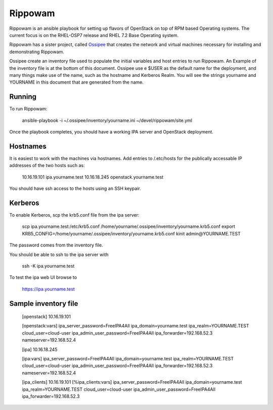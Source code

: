 ==========
 Rippowam
==========

Rippowam is an ansible playbook for setting up flavors of OpenStack on top of
RPM based Operating systems.  The current focus is on the RHEL-OSP7 release
and RHEL 7.2 Base Operating system.

Rippowam has a sister project, called Ossipee_ that creates the network and 
virtual machines necessary for installing and demonstrating Rippowam.

.. _Ossipee: https://github.com/admiyo/ossipee/

Ossipee create an inventory file used to populate the initial variables and
host entries to run Rippowam.  An Example of the inventory file is at the
bottom of this document.  Ossipee use e $USER as the default name for
the deployment, and many things make use of the name, such as the
hostname and Kerberos Realm. You will see the strings yourname and
YOURNAME in this document that are generated from the name.

Running
=======

To run Rippowam:

  ansible-playbook -i ~/.ossipee/inventory/yourname.ini ~/devel/rippowam/site.yml 


Once the playbook completes, you should have a working IPA server and
OpenStack deployment.

Hostnames
=========

It is easiest to work with the machines via hostnames.  Add entries to
/.etc/hosts for the publically accessable IP addresses of the two
hosts such as:

  10.16.19.101 ipa.yourname.test
  10.16.18.245 openstack.yourname.test

You should have ssh access to the hosts using an SSH keypair.  

Kerberos
========

To enable Kerberos, scp the krb5.conf file from the ipa server:

  scp ipa.yourname.test:/etc/krb5.conf /home/yourname/.ossipee/inventory/yourname.krb5.conf
  export KRB5_CONFIG=/home/yourname/.ossipee/inventory/yourname.krb5.conf
  kinit admin@YOURNAME.TEST

The password comes from the inventory file.

You should be able to ssh to the ipa server with

  ssh -K ipa.yourname.test

To test the ipa web UI browse to

  https://ipa.yourname.test




Sample inventory file
=====================

  [openstack]
  10.16.19.101

  [openstack:vars]
  ipa_server_password=FreeIPA4All
  ipa_domain=yourname.test
  ipa_realm=YOURNAME.TEST
  cloud_user=cloud-user
  ipa_admin_user_password=FreeIPA4All
  ipa_forwarder=192.168.52.3
  nameserver=192.168.52.4

  [ipa]
  10.16.18.245

  [ipa:vars]
  ipa_server_password=FreeIPA4All
  ipa_domain=yourname.test
  ipa_realm=YOURNAME.TEST
  cloud_user=cloud-user
  ipa_admin_user_password=FreeIPA4All
  ipa_forwarder=192.168.52.3
  nameserver=192.168.52.4

  [ipa_clients]
  10.16.19.101
  [%ipa_clients:vars]
  ipa_server_password=FreeIPA4All
  ipa_domain=yourname.test
  ipa_realm=YOURNAME.TEST
  cloud_user=cloud-user
  ipa_admin_user_password=FreeIPA4All
  ipa_forwarder=192.168.52.3
